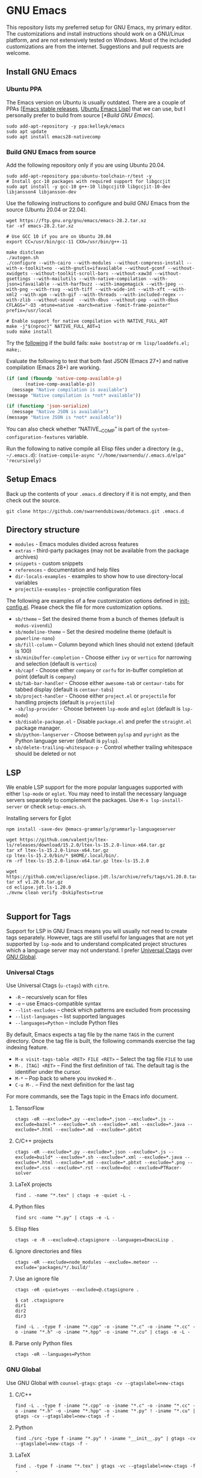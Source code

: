 #+OPTIONS: ':t

* GNU Emacs

This repository lists my preferred setup for GNU Emacs, my primary editor. The customizations and install instructions should work on a GNU/Linux platform, and are not extensively tested on Windows. Most of the included customizations are from the internet. Suggestions and pull requests are welcome.

** Install GNU Emacs

*** Ubuntu PPA

The Emacs version on Ubuntu is usually outdated. There are a couple of PPAs [[[https://launchpad.net/~kelleyk/+archive/ubuntu/emacs][Emacs stable releases]], [[https://launchpad.net/~ubuntu-elisp/+archive/ubuntu/ppa][Ubuntu Emacs Lisp]]] that we can use, but I personally prefer to build from source [[[*Build GNU Emacs]]].

#+begin_src shell
sudo add-apt-repository -y ppa:kelleyk/emacs
sudo apt update
sudo apt install emacs28-nativecomp
#+end_src

*** Build GNU Emacs from source

Add the following repository only if you are using Ubuntu 20.04.

#+begin_src shell
sudo add-apt-repository ppa:ubuntu-toolchain-r/test -y
# Install gcc-10 packages with required support for libgccjit
sudo apt install -y gcc-10 g++-10 libgccjit0 libgccjit-10-dev libjansson4 libjansson-dev
#+end_src

Use the following instructions to configure and build GNU Emacs from the source (Ubuntu 20.04 or 22.04).

#+begin_src shell
wget https://ftp.gnu.org/gnu/emacs/emacs-28.2.tar.xz
tar -xf emacs-28.2.tar.xz

# Use GCC 10 if you are on Ubuntu 20.04
export CC=/usr/bin/gcc-11 CXX=/usr/bin/g++-11

make distclean
./autogen.sh
./configure --with-cairo --with-modules --without-compress-install --with-x-toolkit=no --with-gnutls=ifavailable --without-gconf --without-xwidgets --without-toolkit-scroll-bars --without-xaw3d --without-gsettings --with-mailutils --with-native-compilation --with-json=ifavailable --with-harfbuzz --with-imagemagick --with-jpeg --with-png --with-rsvg --with-tiff --with-wide-int --with-xft --with-xml2 --with-xpm --with-gif --with-threads --with-included-regex --with-zlib --without-sound  --with-dbus --without-pop --with-dbus CFLAGS="-O3 -mtune=native -march=native -fomit-frame-pointer" prefix=/usr/local

# Enable support for native compilation with NATIVE_FULL_AOT
make -j"$(nproc)" NATIVE_FULL_AOT=1
sudo make install
#+end_src

Try the [[https://lists.gnu.org/archive/html/emacs-devel/2021-04/msg01404.html][following]] if the build fails: ~make bootstrap~ or ~rm lisp/loaddefs.el; make;~.

Evaluate the following to test that both fast JSON (Emacs 27+) and native compilation (Emacs 28+) are working.

#+begin_src emacs-lisp
(if (and (fboundp 'native-comp-available-p)
       (native-comp-available-p))
  (message "Native compilation is available")
(message "Native compilation is *not* available"))

(if (functionp 'json-serialize)
  (message "Native JSON is available")
(message "Native JSON is *not* available"))
#+end_src

You can also check whether "NATIVE__COMP" is part of the ~system-configuration-features~ variable.

Run the following to native compile all Elisp files under a directory (e.g., =~/.emacs.d=):
~(native-compile-async "//home/swarnendu//.emacs.d/elpa" 'recursively)~

** Setup Emacs 

Back up the contents of your ~.emacs.d~ directory if it is not empty, and then check out the source.

#+begin_src shell
git clone https://github.com/swarnendubiswas/dotemacs.git .emacs.d
#+end_src

** Directory structure

- ~modules~ - Emacs modules divided across features
- ~extras~ - third-party packages (may not be available from the package archives)
- ~snippets~ - custom snippets
- ~references~ - documentation and help files
- ~dir-locals-examples~ - examples to show how to use directory-local variables
- ~projectile-examples~ - projectile configuration files

The following are examples of a few customization options defined in [[./modules/init-config.el][init-config.el]]. Please check the file for more customization options.

- =sb/theme= -- Set the desired theme from a bunch of themes (default is =modus-vivendi=)
- =sb/modeline-theme= -- Set the desired modeline theme (default is =powerline-nano=)
- ~sb/fill-column~ -- Column beyond which lines should not extend (default is 100)
- ~sb/minibuffer-completion~ - Choose either =ivy= or =vertico= for narrowing and selection (default is =vertico=)
- ~sb/capf~ - Choose either =company= or =corfu= for in-buffer completion at point (default is =company=)
- ~sb/tab-bar-handler~ - Choose either =awesome-tab= or =centaur-tabs= for tabbed display (default is =centaur-tabs=)
- ~sb/project-handler~ - Choose either =project.el= or =projectile= for handling projects (default is =projectile=)
- ~~sb/lsp-provider~ - Choose between =lsp-mode= and =eglot= (default is =lsp-mode=) 
- ~sb/disable-package.el~ - Disable =package.el= and prefer the =straight.el= package manager.
- ~sb/python-langserver~ - Choose between =pylsp= and =pyright= as the Python language server (default is =pylsp=).
- ~sb/delete-trailing-whitespace-p~ - Control whether trailing whitespace should be deleted or not
  
** LSP

We enable LSP support for the more popular languages supported with either =lsp-mode= or =eglot=. You may need to install the necessary language servers separately to complement the packages. Use =M-x lsp-install-server= or check =setup-emacs.sh=.

**** Installing servers for Eglot

#+begin_src shell
npm install -save-dev @emacs-grammarly/grammarly-languageserver

wget https://github.com/valentjn/ltex-ls/releases/download/15.2.0/ltex-ls-15.2.0-linux-x64.tar.gz
tar xf ltex-ls-15.2.0-linux-x64.tar.gz
cp ltex-ls-15.2.0/bin/* $HOME/.local/bin/.
rm -rf ltex-ls-15.2.0-linux-x64.tar.gz ltex-ls-15.2.0

wget https://github.com/eclipse/eclipse.jdt.ls/archive/refs/tags/v1.20.0.tar.gz
tar xf v1.20.0.tar.gz
cd eclipse.jdt.ls-1.20.0
./mvnw clean verify -DskipTests=true

#+end_src

** Support for Tags

Support for LSP in GNU Emacs means you will usually not need to create tags separately. However, tags are still useful for languages that are not yet supported by ~lsp-mode~ and to understand complicated project structures which a language server may not understand. I prefer [[https://github.com/universal-ctags/ctags][Universal Ctags]] over [[https://www.gnu.org/software/global/][GNU Global]].

*** Universal Ctags

Use Universal Ctags (=u-ctags=) with =citre=.

- ~-R~ -- recursively scan for files
- ~-e~ -- use Emacs-compatible syntax
- ~--list-excludes~ -- check which patterns are excluded from processing
- ~--list-languages~ -- list supported languages
- ~--languages=Python~ -- include Python files

By default, Emacs expects a tag file by the name ~TAGS~ in the current directory. Once the tag file is built, the following commands exercise the tag indexing feature.

- ~M-x visit-tags-table <RET> FILE <RET>~ -- Select the tag file ~FILE~ to use
- ~M-. [TAG] <RET>~ -- Find the first definition of ~TAG~. The default tag is the identifier under the cursor.
- ~M-*~ -- Pop back to where you invoked ~M-.~
- ~C-u M-.~ -- Find the next definition for the last tag

For more commands, see the Tags topic in the Emacs info document.

**** TensorFlow

#+begin_src shell
ctags -eR --exclude=*.py --exclude=*.json --exclude=*.js --exclude=bazel-* --exclude=*.sh --exclude=*.xml --exclude=*.java --exclude=*.html --exclude=*.md --exclude=*.pbtxt
#+end_src

**** C/C++ projects

#+begin_src shell
ctags -eR --exclude=*.py --exclude=*.json --exclude=*.js --exclude=build* --exclude=*.sh --exclude=*.xml --exclude=*.java --exclude=*.html --exclude=*.md --exclude=*.pbtxt --exclude=*.png --exclude=*.css --exclude=*.rst --exclude=doc --exclude=PTRacer-solver
#+end_src

**** LaTeX projects

#+begin_src shell
find . -name "*.tex" | ctags -e -quiet -L -
#+end_src

**** Python files

#+begin_src shell
find src -name "*.py" | ctags -e -L -
#+end_src

**** Elisp files

#+begin_src shell
ctags -e -R --exclude=@.ctagsignore --languages=EmacsLisp .
#+end_src

**** Ignore directories and files

#+begin_src shell
ctags -eR --exclude=node_modules --exclude=.meteor --exclude='packages/*/.build/'
#+end_src

**** Use an ignore file

#+begin_src shell
ctags -eR -quiet=yes --exclude=@.ctagsignore .
#+end_src

#+begin_src shell
$ cat .ctagsignore
dir1
dir2
dir3
#+end_src

~find -L . -type f -iname "*.cpp" -o -iname "*.c" -o -iname "*.cc" -o -iname "*.h" -o -iname "*.hpp" -o -iname "*.cu" | ctags -e -L -~

**** Parse only Python files

#+begin_src shell
ctags -eR --languages=Python
#+end_src

*** GNU Global

Use GNU Global with =counsel-gtags=: ~gtags -cv --gtagslabel=new-ctags~

**** C/C++

#+begin_src shell
find -L . -type f -iname "*.cpp" -o -iname "*.c" -o -iname "*.cc" -o -iname "*.h" -o -iname "*.hpp" -o -iname "*.py" ! -iname "*.cu" | gtags -cv --gtagslabel=new-ctags -f -
#+end_src

**** Python

#+begin_src shell
find ./src -type f -iname "*.py" ! -iname "__init__.py" | gtags -cv --gtagslabel=new-ctags -f -
#+end_src

**** LaTeX

#+begin_src shell
find . -type f -iname "*.tex" | gtags -vc --gtagslabel=new-ctags -f -
#+end_src

**** TensorFlow

#+begin_src shell
find -L . -type f -iname "*.cpp" -o -iname "*.c" -o -iname "*.cc" -o -iname "*.h" -o -iname "*.hpp" -o -iname "*.proto" | gtags -cv --gtagslabel=new-ctags -f -
#+end_src

*** Use GNU Global with Universal Ctags support

GNU Global has better database search support while Universal Ctags supports more languages. GNU Global can be built with support for Universal Ctags.

- [[https://stackoverflow.com/questions/55073452/compiling-gnu-global-with-universal-ctags-support][Compiling GNU Global with universal-ctags support]]
- [[https://stackoverflow.com/questions/12922526/tags-for-emacs-relationship-between-etags-ebrowse-cscope-gnu-global-and-exub][Tags for Emacs: Relationship between etags, ebrowse, cscope, GNU Global and exuberant ctags]]
- [[https://blade6570.github.io/soumyatripathy/blog_gnuglobal/gnu_global.html][GTags for Python in Emacs]]

** Configuring Emacs Daemon

Enable server support either through =init.el= or as a =systemd= service. I prefer the ~systemd~ approach. Create a file ~$HOME/.config/systemd/user/emacs.service~ with the following content.

#+begin_src config
[Unit]
Description=GNU Emacs Daemon

[Service]
Type=forking
ExecStart=/usr/bin/emacs --daemon
ExecStop=/usr/bin/emacsclient --eval "(progn (setq kill-emacs-hook 'nil) (kill-emacs))"
Restart=always

[Install]
WantedBy=default.target
#+end_src

- Enable the unit to start at login: ~systemctl --user enable emacs.service~
- Disable the unit to start at login: ~systemctl --user disable emacs.service~
- Start the service for the current session: ~systemctl --user start emacs.service~
- Stop the service for the current session: ~systemctl --user stop emacs.service~
- Restart the service for the current session: ~systemctl --user restart emacs.service~

** Desktop Entry

Create ~emacs.desktop~ and ~emacsclient.desktop~ files in ~$HOME/.local/share/applications~ with the following content.

#+begin_src config
[Desktop Entry]
Name=GNU Emacs
GenericName=Text Editor
Comment=Edit text
MimeType=text/english;text/plain;text/x-makefile;text/x-c++hdr;text/x-c++src;text/x-chdr;text/x-csrc;text/x-java;text/x-moc;text/x-pascal;text/x-tcl;text/x-tex;application/x-shellscript;text/x-c;text/x-c++;
Exec=/usr/local/bin/emacs
Icon=emacs
Type=Application
Terminal=false
Categories=Development;TextEditor;Utility;
StartupWMClass=Emacs
Keywords=Text;Editor;
#+end_src

#+begin_src config
[Desktop Entry]
Name=GNU Emacsclient
GenericName=Text Editor
Comment=Edit text
MimeType=text/english;text/plain;text/x-makefile;text/x-c++hdr;text/x-c++src;text/x-chdr;text/x-csrc;text/x-java;text/x-moc;text/x-pascal;text/x-tcl;text/x-tex;application/x-shellscript;text/x-c;text/x-c++;
Exec=emacsclient -c -a "" -n -F "'(fullscreen . maximized)" %f
Icon=emacs
Type=Application
Terminal=false
Categories=Development;TextEditor;Utility;
StartupWMClass=Emacs
Keywords=Text;Editor;
#+end_src

- [[https://tychoish.com/post/running-emacs/][Running Emacs]]

** Emacs in a Terminal

I use LSP over Tramp intensively, and LSP+Tramp is sluggish and fails often. It seems difficult to properly set up language servers with Tramp support. Therefore, I prefer to use Emacs in a terminal that has a much better performance. It is important to set up support for 24-bit colors and proper keybindings in the terminal for a good experience. I use [[https://github.com/alacritty/alacritty][Alacritty]] which is easy to customize.

Using Terminal Emacs over Tramp for editing remote files obviates the need for a remote langsever.

Use the steps mentioned in the link [[https://github.com/syl20bnr/spacemacs/wiki/Terminal][Spacemacs Terminal]] to enable support for 24bit colors in the terminal.

#+begin_src bash
export LC_ALL=en_US.UTF-8
export LANG=en_US.UTF-8
export LANGUAGE=en_US.UTF-8
export TERM=xterm-24bit
#+end_src

Using ~export TERM=xterm-24bit~ may lead to failures when accessing remote systems. In such cases, we can fall back to ~TERM=xterm-256color ssh -X <remote-path>~.

** Emacsclient

Start the Emacs daemon with ~emacs --daemon~. To run Emacsclient with a GUI, use =emacsclient -c -a ""=, where =-a ""= starts Emacs daemon and reattaches, and ~-t~ starts the client in the terminal. To run Emacsclient in a terminal, use ~emacsclient -nw -q~ or ~emacsclient -t -q~.

Add the following to your ~.bashrc~ to use Emacsclient as your editor.

#+begin_src bash
export ALTERNATE_EDITOR=""
export EDITOR="emacsclient -t"                  # $EDITOR opens in terminal
export VISUAL="emacsclient -c -a emacs"         # $VISUAL opens in GUI mode
#+end_src

- [[https://www.emacswiki.org/emacs/EmacsClient][Emacs Client]]

** Debugging Emacs

- ~kill -s USR2 [pid]~
- ~killall -s USR2 emacs~
- ~pkill -USR2 emacs~

** Profile startup time

~emacs -Q -l /home/swarnendu/github/dotemacs/extras/profile-dotemacs.el -f profile-dotemacs~

Estimate the best possible startup time: =emacs -q --eval​='(message "%s" (emacs-init-time))'=

- [[https://blog.d46.us/advanced-emacs-startup][Advanced Techniques for Reducing Emacs Startup Time]]
